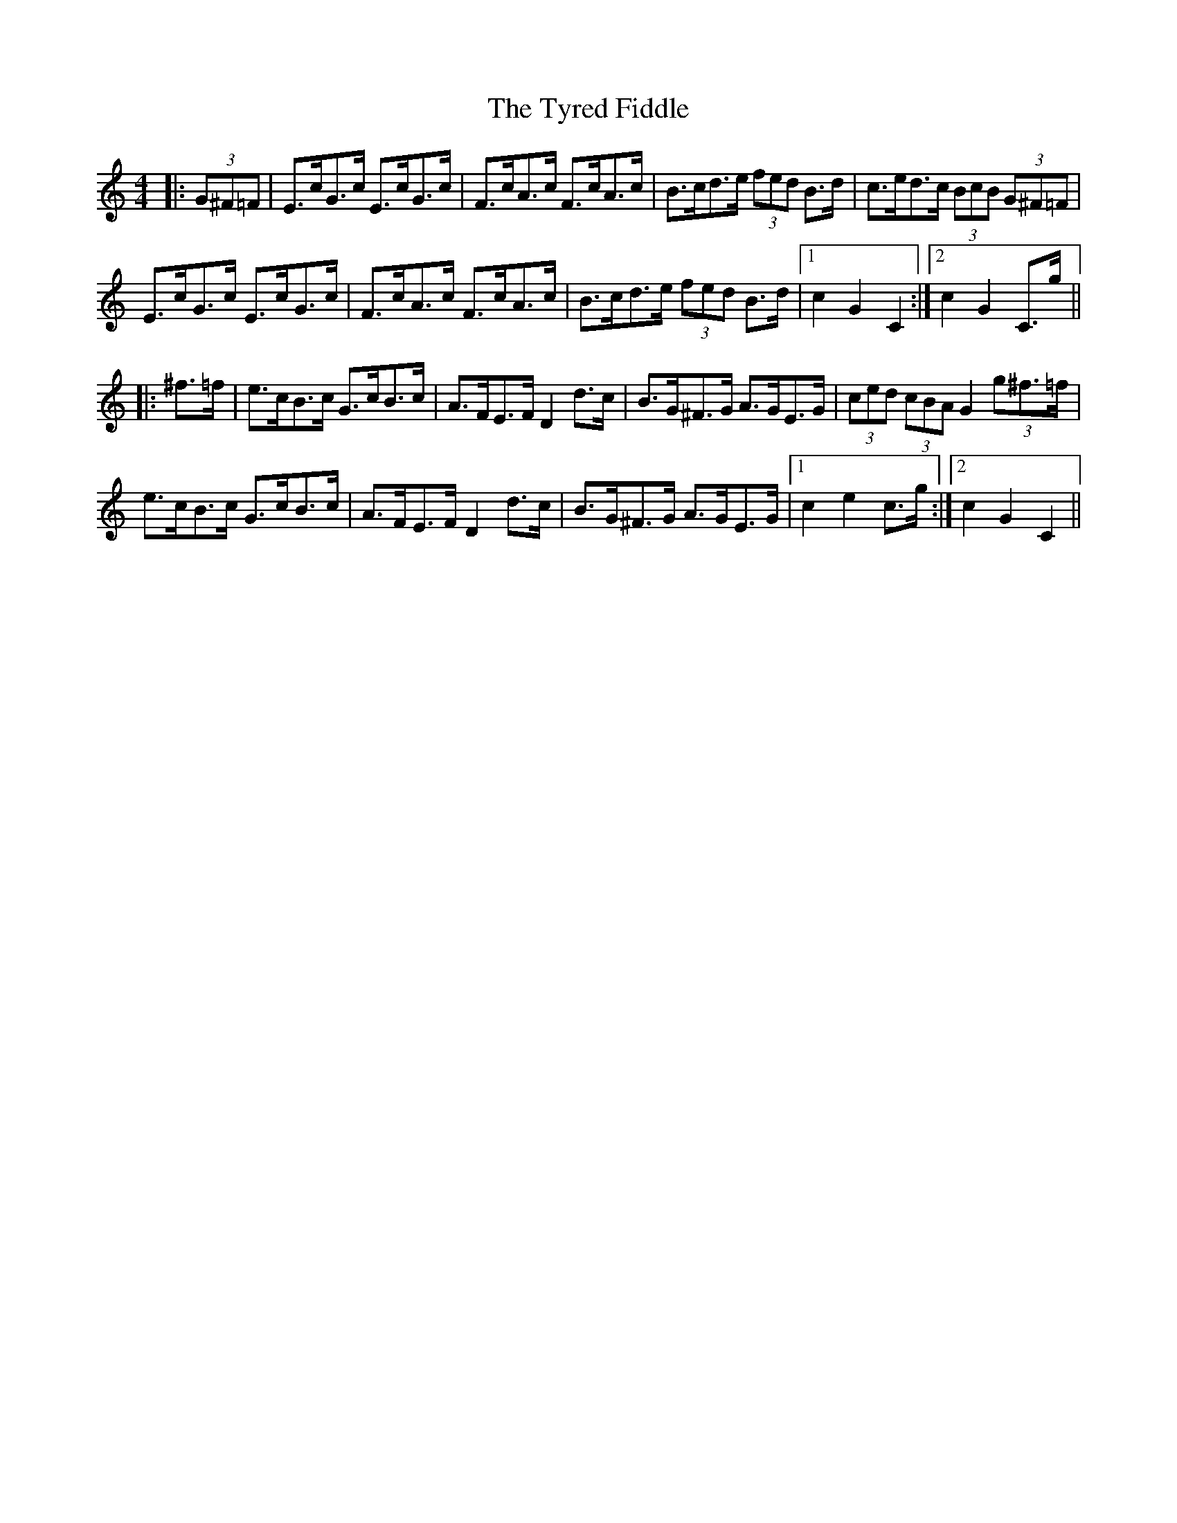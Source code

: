 X: 41477
T: Tyred Fiddle, The
R: hornpipe
M: 4/4
K: Cmajor
|:(3G^F=F|E>cG>c E>cG>c|F>cA>c F>cA>c|B>cd>e (3fed B>d|c>ed>c (3BcB (3G^F=F|
E>cG>c E>cG>c|F>cA>c F>cA>c|B>cd>e (3fed B>d|1 c2 G2 C2:|2 c2 G2 C>g||
|:^f>=f|e>cB>c G>cB>c|A>FE>F D2 d>c|B>G^F>G A>GE>G|(3ced (3cBA G2 (3g^f>=f|
e>cB>c G>cB>c|A>FE>F D2 d>c|B>G^F>G A>GE>G|1 c2 e2 c>g:|2 c2 G2 C2||

